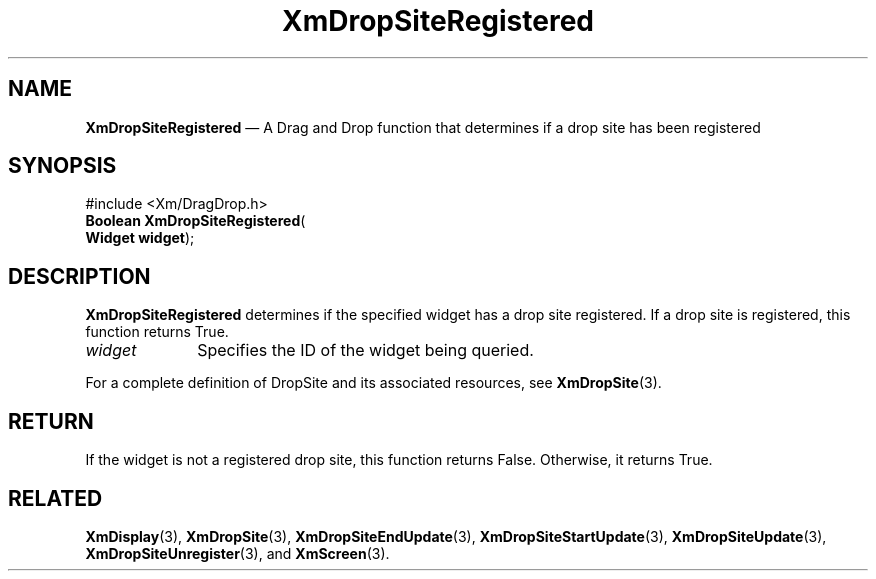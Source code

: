 '\" t
...\" DropSitU.sgm /main/8 1996/09/08 20:41:38 rws $
.de P!
.fl
\!!1 setgray
.fl
\\&.\"
.fl
\!!0 setgray
.fl			\" force out current output buffer
\!!save /psv exch def currentpoint translate 0 0 moveto
\!!/showpage{}def
.fl			\" prolog
.sy sed -e 's/^/!/' \\$1\" bring in postscript file
\!!psv restore
.
.de pF
.ie     \\*(f1 .ds f1 \\n(.f
.el .ie \\*(f2 .ds f2 \\n(.f
.el .ie \\*(f3 .ds f3 \\n(.f
.el .ie \\*(f4 .ds f4 \\n(.f
.el .tm ? font overflow
.ft \\$1
..
.de fP
.ie     !\\*(f4 \{\
.	ft \\*(f4
.	ds f4\"
'	br \}
.el .ie !\\*(f3 \{\
.	ft \\*(f3
.	ds f3\"
'	br \}
.el .ie !\\*(f2 \{\
.	ft \\*(f2
.	ds f2\"
'	br \}
.el .ie !\\*(f1 \{\
.	ft \\*(f1
.	ds f1\"
'	br \}
.el .tm ? font underflow
..
.ds f1\"
.ds f2\"
.ds f3\"
.ds f4\"
.ta 8n 16n 24n 32n 40n 48n 56n 64n 72n 
.TH "XmDropSiteRegistered" "library call"
.SH "NAME"
\fBXmDropSiteRegistered\fP \(em A Drag and Drop function that determines if a drop site has been registered
.iX "XmDropSiteRegistered"
.iX "Drag and Drop functions" "XmDropSiteRegistered"
.iX "register functions" "XmDropSiteRegistered"
.SH "SYNOPSIS"
.PP
.nf
#include <Xm/DragDrop\&.h>
\fBBoolean \fBXmDropSiteRegistered\fP\fR(
\fBWidget \fBwidget\fR\fR);
.fi
.SH "DESCRIPTION"
.PP
\fBXmDropSiteRegistered\fP determines if the specified widget has a
drop site registered\&. If a drop site is registered, this function returns
True\&.
.IP "\fIwidget\fP" 10
Specifies the ID of the widget being queried\&.
.PP
For a complete definition of DropSite and its associated resources,
see \fBXmDropSite\fP(3)\&.
.SH "RETURN"
.PP
If the widget is not a registered drop site, this function returns
False\&. Otherwise, it returns True\&.
.SH "RELATED"
.PP
\fBXmDisplay\fP(3),
\fBXmDropSite\fP(3),
\fBXmDropSiteEndUpdate\fP(3),
\fBXmDropSiteStartUpdate\fP(3),
\fBXmDropSiteUpdate\fP(3),
\fBXmDropSiteUnregister\fP(3), and
\fBXmScreen\fP(3)\&.
...\" created by instant / docbook-to-man, Sun 22 Dec 1996, 20:22
